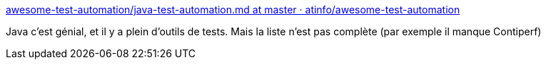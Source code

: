 :jbake-type: post
:jbake-status: published
:jbake-title: awesome-test-automation/java-test-automation.md at master · atinfo/awesome-test-automation
:jbake-tags: java,programming,test,library,framework,list,_mois_juil.,_année_2018
:jbake-date: 2018-07-12
:jbake-depth: ../
:jbake-uri: shaarli/1531401328000.adoc
:jbake-source: https://nicolas-delsaux.hd.free.fr/Shaarli?searchterm=https%3A%2F%2Fgithub.com%2Fatinfo%2Fawesome-test-automation%2Fblob%2Fmaster%2Fjava-test-automation.md%23api-test-automation&searchtags=java+programming+test+library+framework+list+_mois_juil.+_ann%C3%A9e_2018
:jbake-style: shaarli

https://github.com/atinfo/awesome-test-automation/blob/master/java-test-automation.md#api-test-automation[awesome-test-automation/java-test-automation.md at master · atinfo/awesome-test-automation]

Java c'est génial, et il y a plein d'outils de tests. Mais la liste n'est pas complète (par exemple il manque Contiperf)
